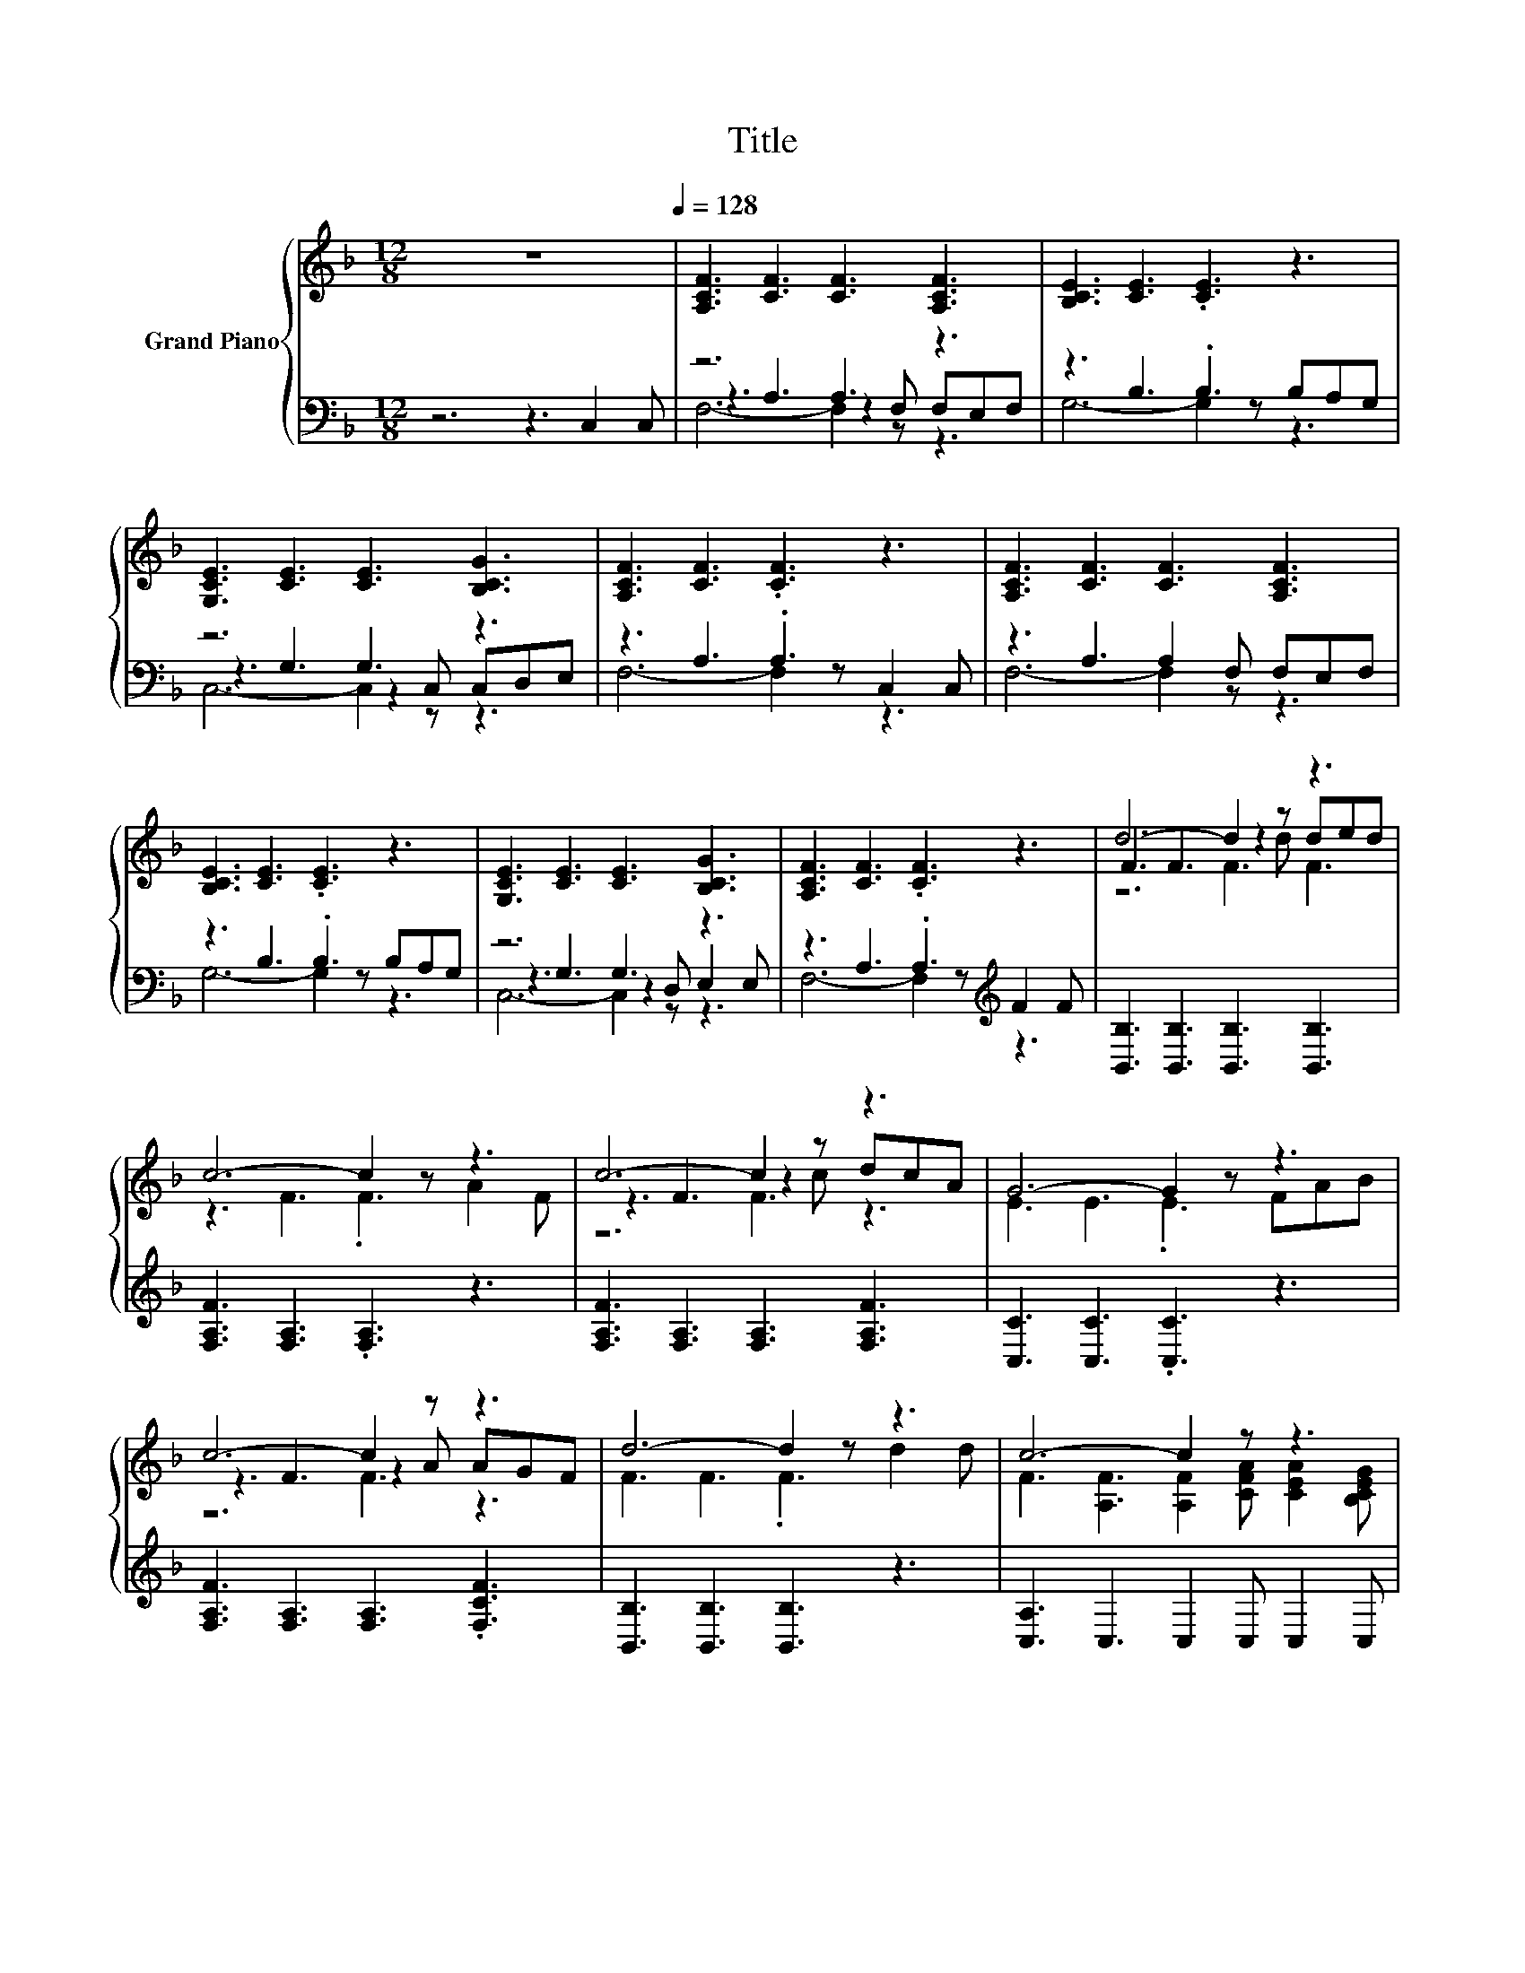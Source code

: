 X:1
T:Title
%%score { ( 1 5 6 ) | ( 2 3 4 ) }
L:1/8
M:12/8
K:F
V:1 treble nm="Grand Piano"
V:5 treble 
V:6 treble 
V:2 bass 
V:3 bass 
V:4 bass 
V:1
 z12[Q:1/4=128] | [A,CF]3 [CF]3 [CF]3 [A,CF]3 | [B,CE]3 [CE]3 .[CE]3 z3 | %3
 [G,CE]3 [CE]3 [CE]3 [B,CG]3 | [A,CF]3 [CF]3 .[CF]3 z3 | [A,CF]3 [CF]3 [CF]3 [A,CF]3 | %6
 [B,CE]3 [CE]3 .[CE]3 z3 | [G,CE]3 [CE]3 [CE]3 [B,CG]3 | [A,CF]3 [CF]3 .[CF]3 z3 | d6- d2 z z3 | %10
 c6- c2 z z3 | c6- c2 z z3 | G6- G2 z z3 | c6- c2 z z3 | d6- d2 z z3 | c6- c2 z z3 | %16
[M:9/8] [F,A,CF]6- [F,A,CF]2 z |] %17
V:2
 z6 z3 C,2 C, | z6 A,3 z3 | z3 B,3 .B,3 B,A,G, | z6 G,3 z3 | z3 A,3 .A,3 C,2 C, | %5
 z3 A,3 A,2 F, F,E,F, | z3 B,3 .B,3 B,A,G, | z6 G,3 z3 | z3 A,3 .A,3[K:treble] F2 F | %9
 [B,,B,]3 [B,,B,]3 [B,,B,]3 [B,,B,]3 | [F,A,F]3 [F,A,]3 .[F,A,]3 z3 | %11
 [F,A,F]3 [F,A,]3 [F,A,]3 [F,A,F]3 | [C,C]3 [C,C]3 .[C,C]3 z3 | [F,A,F]3 [F,A,]3 [F,A,]3 .[F,CF]3 | %14
 [B,,B,]3 [B,,B,]3 [B,,B,]3 z3 | [C,A,]3 C,3 C,2 C, C,2 C, |[M:9/8] F,,6- F,,2 z |] %17
V:3
 x12 | z3 A,3 z2 F, F,E,F, | G,6- G,2 z z3 | z3 G,3 z2 C, C,D,E, | F,6- F,2 z z3 | F,6- F,2 z z3 | %6
 G,6- G,2 z z3 | z3 G,3 z2 D, E,2 E, | F,6- F,2 z[K:treble] z3 | x12 | x12 | x12 | x12 | x12 | %14
 x12 | x12 |[M:9/8] x9 |] %17
V:4
 x12 | F,6- F,2 z z3 | x12 | C,6- C,2 z z3 | x12 | x12 | x12 | C,6- C,2 z z3 | x9[K:treble] x3 | %9
 x12 | x12 | x12 | x12 | x12 | x12 | x12 |[M:9/8] x9 |] %17
V:5
 x12 | x12 | x12 | x12 | x12 | x12 | x12 | x12 | x12 | F3 F3 z2 d ded | z3 F3 .F3 A2 F | %11
 z3 F3 z2 c dcA | E3 E3 .E3 FAB | z3 F3 z2 A AGF | F3 F3 .F3 d2 d | %15
 F3 [A,F]3 [A,F]2 [CFA] [CEA]2 [B,CEG] |[M:9/8] x9 |] %17
V:6
 x12 | x12 | x12 | x12 | x12 | x12 | x12 | x12 | x12 | z6 F3 F3 | x12 | z6 F3 z3 | x12 | z6 F3 z3 | %14
 x12 | x12 |[M:9/8] x9 |] %17

